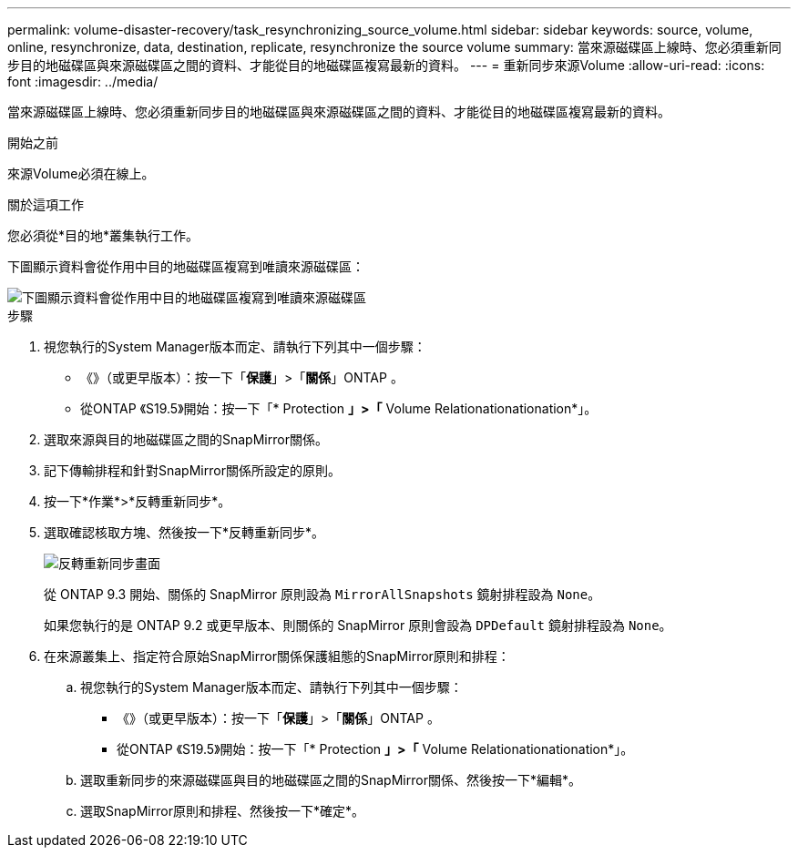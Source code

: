 ---
permalink: volume-disaster-recovery/task_resynchronizing_source_volume.html 
sidebar: sidebar 
keywords: source, volume, online, resynchronize, data, destination, replicate, resynchronize the source volume 
summary: 當來源磁碟區上線時、您必須重新同步目的地磁碟區與來源磁碟區之間的資料、才能從目的地磁碟區複寫最新的資料。 
---
= 重新同步來源Volume
:allow-uri-read: 
:icons: font
:imagesdir: ../media/


[role="lead"]
當來源磁碟區上線時、您必須重新同步目的地磁碟區與來源磁碟區之間的資料、才能從目的地磁碟區複寫最新的資料。

.開始之前
來源Volume必須在線上。

.關於這項工作
您必須從*目的地*叢集執行工作。

下圖顯示資料會從作用中目的地磁碟區複寫到唯讀來源磁碟區：

image::../media/reverse_resync_2555.gif[下圖顯示資料會從作用中目的地磁碟區複寫到唯讀來源磁碟區]

.步驟
. 視您執行的System Manager版本而定、請執行下列其中一個步驟：
+
** 《》（或更早版本）：按一下「*保護*」>「*關係*」ONTAP 。
** 從ONTAP 《S19.5》開始：按一下「* Protection *」>「* Volume Relationationationation*」。


. 選取來源與目的地磁碟區之間的SnapMirror關係。
. 記下傳輸排程和針對SnapMirror關係所設定的原則。
. 按一下*作業*>*反轉重新同步*。
. 選取確認核取方塊、然後按一下*反轉重新同步*。
+
image::../media/reverse_resync_4eea.gif[反轉重新同步畫面]

+
從 ONTAP 9.3 開始、關係的 SnapMirror 原則設為 `MirrorAllSnapshots` 鏡射排程設為 `None`。

+
如果您執行的是 ONTAP 9.2 或更早版本、則關係的 SnapMirror 原則會設為 `DPDefault` 鏡射排程設為 `None`。

. 在來源叢集上、指定符合原始SnapMirror關係保護組態的SnapMirror原則和排程：
+
.. 視您執行的System Manager版本而定、請執行下列其中一個步驟：
+
*** 《》（或更早版本）：按一下「*保護*」>「*關係*」ONTAP 。
*** 從ONTAP 《S19.5》開始：按一下「* Protection *」>「* Volume Relationationationation*」。


.. 選取重新同步的來源磁碟區與目的地磁碟區之間的SnapMirror關係、然後按一下*編輯*。
.. 選取SnapMirror原則和排程、然後按一下*確定*。



